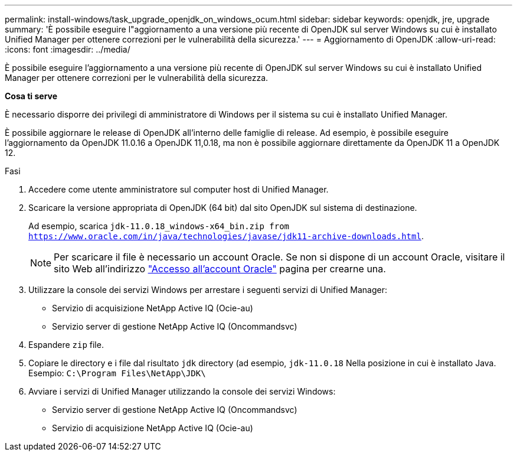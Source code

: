 ---
permalink: install-windows/task_upgrade_openjdk_on_windows_ocum.html 
sidebar: sidebar 
keywords: openjdk, jre, upgrade 
summary: 'È possibile eseguire l"aggiornamento a una versione più recente di OpenJDK sul server Windows su cui è installato Unified Manager per ottenere correzioni per le vulnerabilità della sicurezza.' 
---
= Aggiornamento di OpenJDK
:allow-uri-read: 
:icons: font
:imagesdir: ../media/


[role="lead"]
È possibile eseguire l'aggiornamento a una versione più recente di OpenJDK sul server Windows su cui è installato Unified Manager per ottenere correzioni per le vulnerabilità della sicurezza.

*Cosa ti serve*

È necessario disporre dei privilegi di amministratore di Windows per il sistema su cui è installato Unified Manager.

È possibile aggiornare le release di OpenJDK all'interno delle famiglie di release. Ad esempio, è possibile eseguire l'aggiornamento da OpenJDK 11.0.16 a OpenJDK 11,0.18, ma non è possibile aggiornare direttamente da OpenJDK 11 a OpenJDK 12.

.Fasi
. Accedere come utente amministratore sul computer host di Unified Manager.
. Scaricare la versione appropriata di OpenJDK (64 bit) dal sito OpenJDK sul sistema di destinazione.
+
Ad esempio, scarica `jdk-11.0.18_windows-x64_bin.zip from https://www.oracle.com/in/java/technologies/javase/jdk11-archive-downloads.html`.

+

NOTE:  Per scaricare il file è necessario un account Oracle. Se non si dispone di un account Oracle, visitare il sito Web all'indirizzo link:https://login.oracle.com/mysso/signon.jsp?request_id=007["Accesso all'account Oracle"] pagina per crearne una.

. Utilizzare la console dei servizi Windows per arrestare i seguenti servizi di Unified Manager:
+
** Servizio di acquisizione NetApp Active IQ (Ocie-au)
** Servizio server di gestione NetApp Active IQ (Oncommandsvc)


. Espandere `zip` file.
. Copiare le directory e i file dal risultato `jdk` directory (ad esempio, `jdk-11.0.18` Nella posizione in cui è installato Java. Esempio: `C:\Program Files\NetApp\JDK\`
. Avviare i servizi di Unified Manager utilizzando la console dei servizi Windows:
+
** Servizio server di gestione NetApp Active IQ (Oncommandsvc)
** Servizio di acquisizione NetApp Active IQ (Ocie-au)



